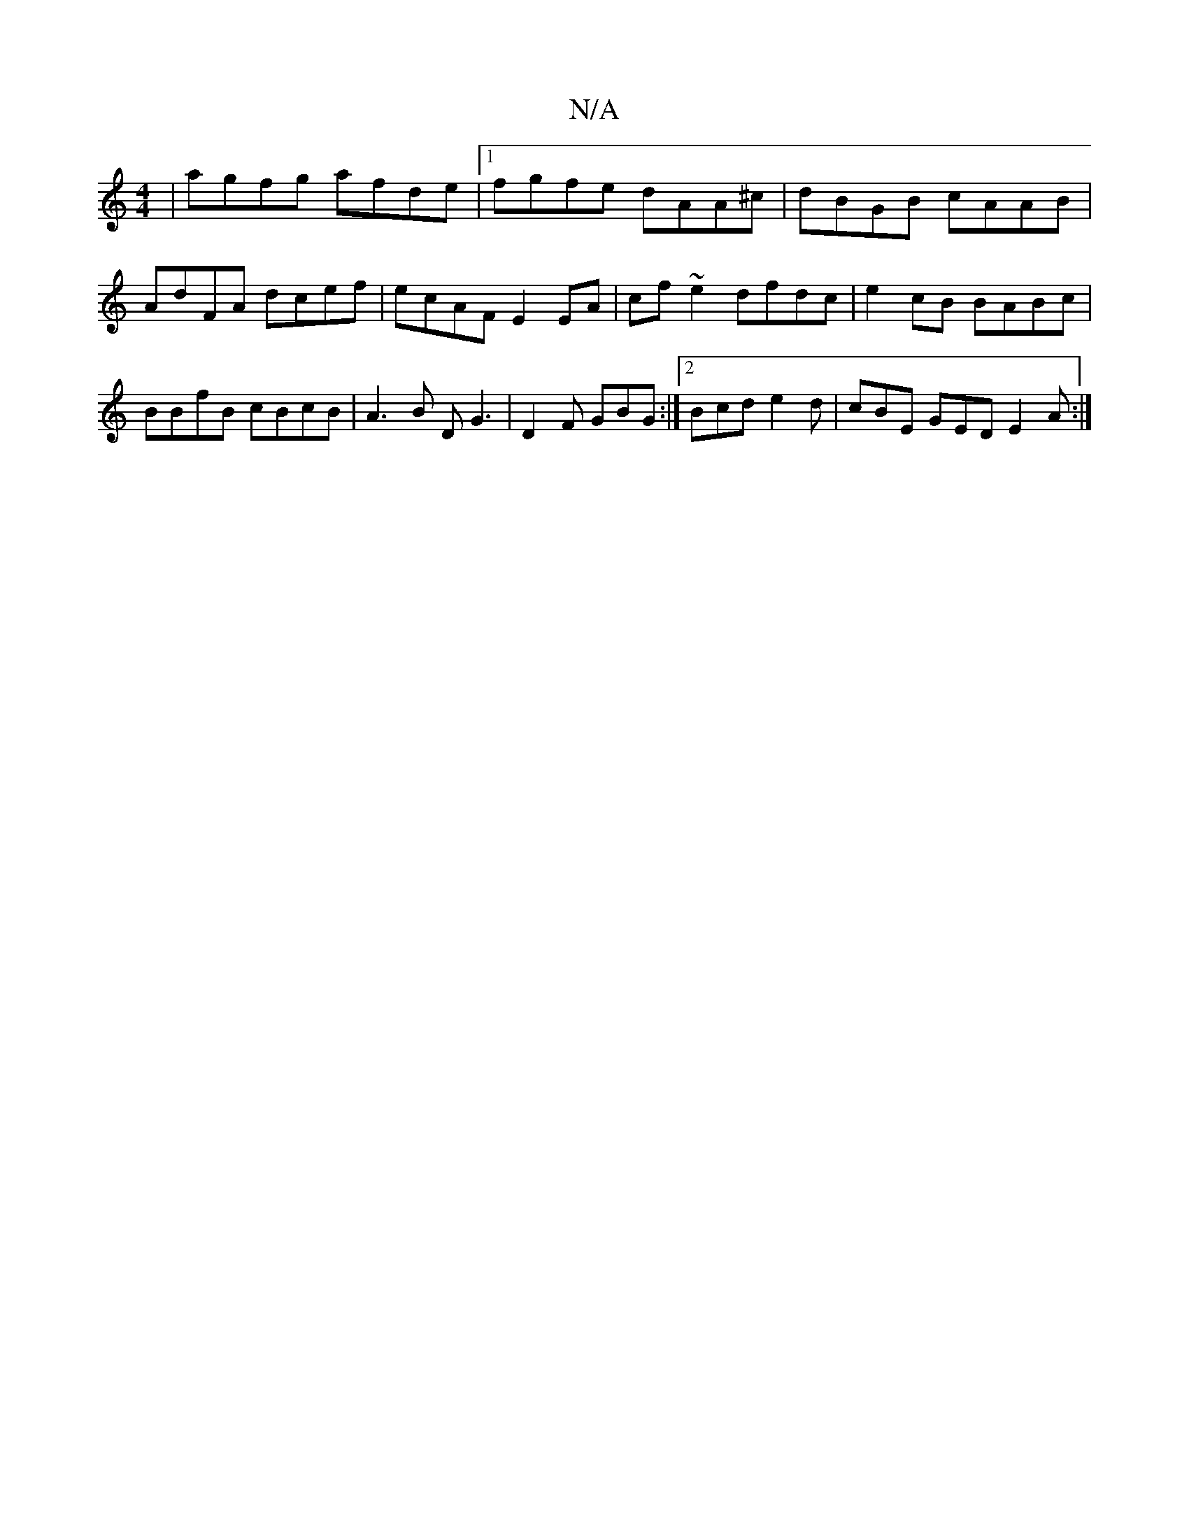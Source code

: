 X:1
T:N/A
M:4/4
R:N/A
K:Cmajor
| agfg afde |1 fgfe dAA^c | dBGB cAAB | AdFA dcef | ecAF E2 EA | cf~e2 dfdc | e2cB BABc|BBfB cBcB|A3B DG3|D2 F GBG:|2 Bcd e2d| cBE GED E2A :|

A2GE EcD3 :|

|: fg aa b2af | bagb dgef | gabg e2 =eA |
f